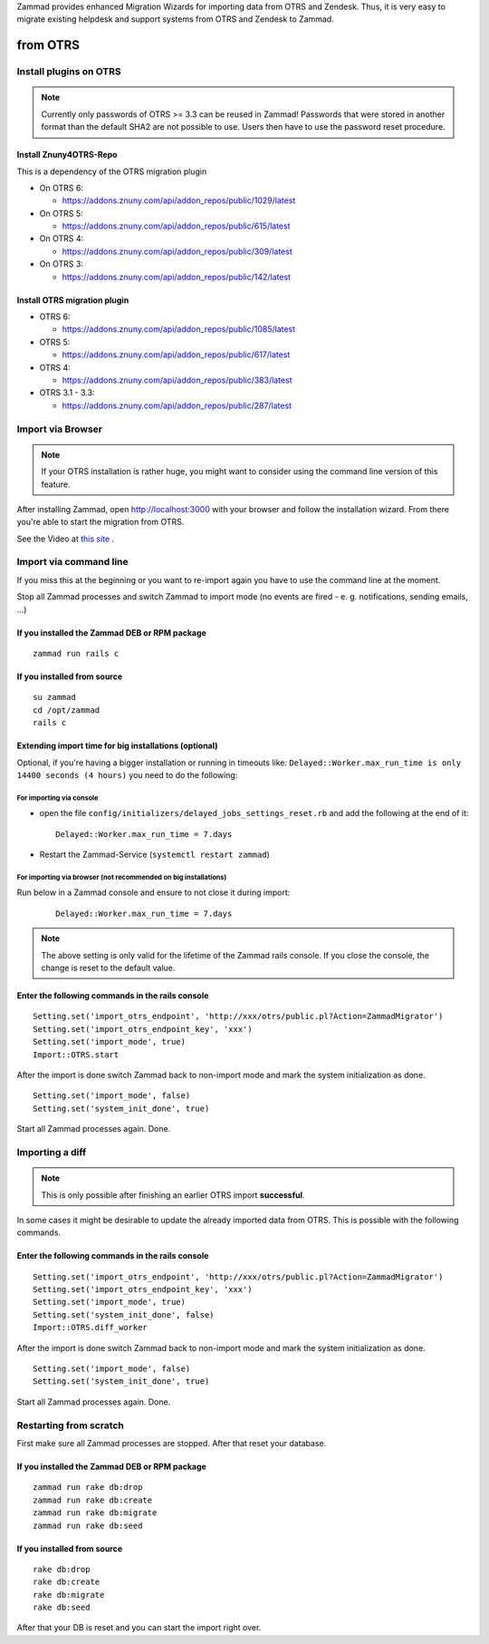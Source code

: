 Zammad provides enhanced Migration Wizards for importing data from OTRS and Zendesk. Thus, it is very easy to migrate existing helpdesk and support systems from OTRS and Zendesk to Zammad.

from OTRS
*********

Install plugins on OTRS
=======================

.. Note:: Currently only passwords of OTRS >= 3.3 can be reused in Zammad! Passwords that were stored in another format than the default SHA2 are not possible to use. Users then have to use the password reset procedure.

Install Znuny4OTRS-Repo
-----------------------

This is a dependency of the OTRS migration plugin

* On OTRS 6:

  *  https://addons.znuny.com/api/addon_repos/public/1029/latest

* On OTRS 5:

  *  https://addons.znuny.com/api/addon_repos/public/615/latest

* On OTRS 4:

  *  https://addons.znuny.com/api/addon_repos/public/309/latest
  
* On OTRS 3:

  *  https://addons.znuny.com/api/addon_repos/public/142/latest


Install OTRS migration plugin
-----------------------------

* OTRS 6:

  * https://addons.znuny.com/api/addon_repos/public/1085/latest

* OTRS 5:

  * https://addons.znuny.com/api/addon_repos/public/617/latest

* OTRS 4:

  * https://addons.znuny.com/api/addon_repos/public/383/latest

* OTRS 3.1 - 3.3:

  * https://addons.znuny.com/api/addon_repos/public/287/latest


Import via Browser
==================

.. Note:: If your OTRS installation is rather huge, you might want to consider using the command line version of this feature.

After installing Zammad, open http://localhost:3000 with your browser and follow the installation wizard.
From there you're able to start the migration from OTRS.

See the Video at `this site <https://days.zammad.org/features/migrator>`_ .


Import via command line
=======================

If you miss this at the beginning or you want to re-import again you have to use the command line at the moment.

Stop all Zammad processes and switch Zammad to import mode (no events are fired - e. g. notifications, sending emails, ...)


If you installed the Zammad DEB or RPM package
----------------------------------------------

::

 zammad run rails c


If you installed from source
----------------------------

::

 su zammad
 cd /opt/zammad
 rails c


Extending import time for big installations (optional)
------------------------------------------------------

Optional, if you're having a bigger installation or running in timeouts like:
``Delayed::Worker.max_run_time is only 14400 seconds (4 hours)`` you need to do the following:

For importing via console
^^^^^^^^^^^^^^^^^^^^^^^^^

* open the file ``config/initializers/delayed_jobs_settings_reset.rb`` and add the following at the end of it:
  :: 
    
    Delayed::Worker.max_run_time = 7.days

* Restart the Zammad-Service (``systemctl restart zammad``)

For importing via browser (not recommended on big installations)
^^^^^^^^^^^^^^^^^^^^^^^^^^^^^^^^^^^^^^^^^^^^^^^^^^^^^^^^^^^^^^^^

Run below in a Zammad console and ensure to not close it during import:
  :: 
    
    Delayed::Worker.max_run_time = 7.days


.. Note:: The above setting is only valid for the lifetime of the Zammad rails console.
  If you close the console, the change is reset to the default value.
 
Enter the following commands in the rails console
-------------------------------------------------

::

 Setting.set('import_otrs_endpoint', 'http://xxx/otrs/public.pl?Action=ZammadMigrator')
 Setting.set('import_otrs_endpoint_key', 'xxx')
 Setting.set('import_mode', true)
 Import::OTRS.start


After the import is done switch Zammad back to non-import mode and mark the system initialization as done.

::

 Setting.set('import_mode', false)
 Setting.set('system_init_done', true)

Start all Zammad processes again. Done.

Importing a diff
================

.. Note:: This is only possible after finishing an earlier OTRS import **successful**.

In some cases it might be desirable to update the already imported data from OTRS. This is possible with the following commands.

Enter the following commands in the rails console
-------------------------------------------------

::

 Setting.set('import_otrs_endpoint', 'http://xxx/otrs/public.pl?Action=ZammadMigrator')
 Setting.set('import_otrs_endpoint_key', 'xxx')
 Setting.set('import_mode', true)
 Setting.set('system_init_done', false)
 Import::OTRS.diff_worker

After the import is done switch Zammad back to non-import mode and mark the system initialization as done.

::

 Setting.set('import_mode', false)
 Setting.set('system_init_done', true)

Start all Zammad processes again. Done.


Restarting from scratch
=======================

First make sure all Zammad processes are stopped. After that reset your database.

If you installed the Zammad DEB or RPM package
----------------------------------------------

::

 zammad run rake db:drop
 zammad run rake db:create
 zammad run rake db:migrate
 zammad run rake db:seed


If you installed from source
----------------------------

::

 rake db:drop
 rake db:create
 rake db:migrate
 rake db:seed

After that your DB is reset and you can start the import right over.

